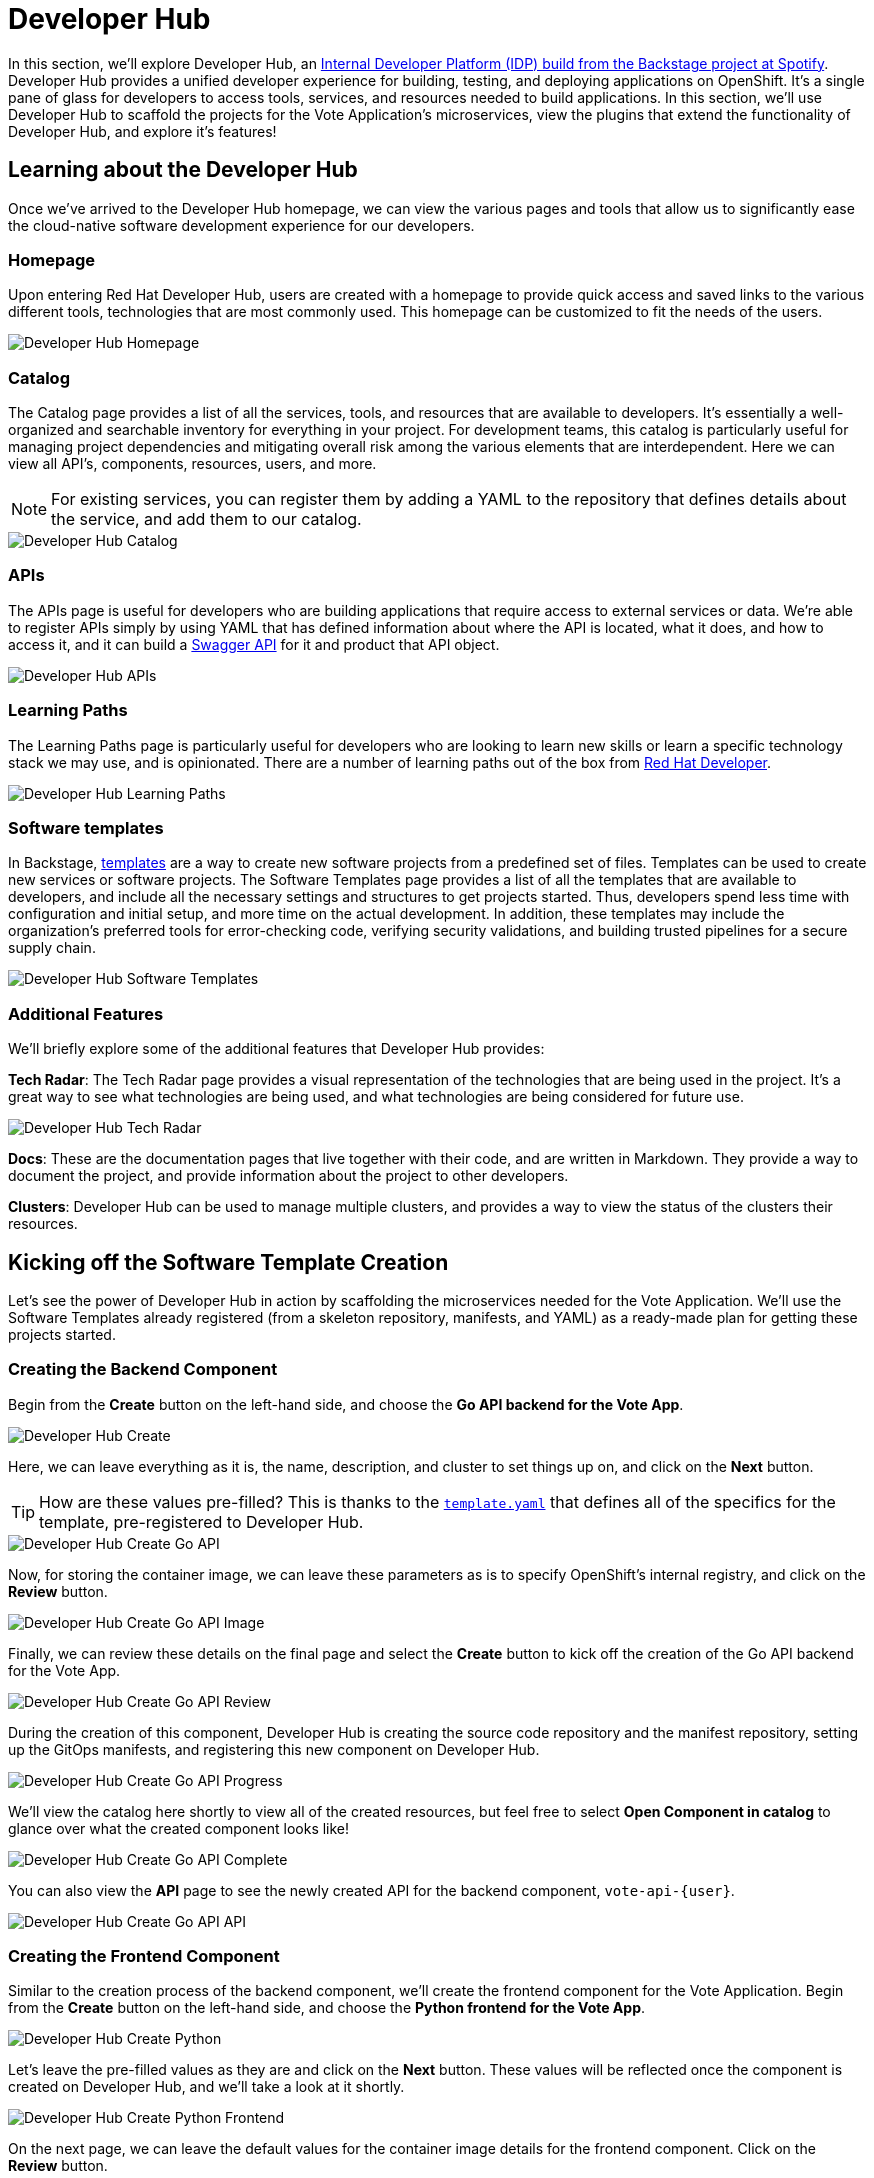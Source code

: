 # Developer Hub

In this section, we'll explore Developer Hub, an link:https://developers.redhat.com/articles/2024/01/16/red-hat-developer-hub-your-gateway-seamless-development[Internal Developer Platform (IDP) build from the Backstage project at Spotify]. Developer Hub provides a unified developer experience for building, testing, and deploying applications on OpenShift. It's a single pane of glass for developers to access tools, services, and resources needed to build applications. In this section, we'll use Developer Hub to scaffold the projects for the Vote Application's microservices, view the plugins that extend the functionality of Developer Hub, and explore it's features!

## Learning about the Developer Hub

Once we've arrived to the Developer Hub homepage, we can view the various pages and tools that allow us to significantly ease the cloud-native software development experience for our developers.

### Homepage

Upon entering Red Hat Developer Hub, users are created with a homepage to provide quick access and saved links to the various different tools, technologies that are most commonly used. This homepage can be customized to fit the needs of the users.

image::developer-hub-homepage.png[Developer Hub Homepage]

### Catalog

The Catalog page provides a list of all the services, tools, and resources that are available to developers. It's essentially a well-organized and searchable inventory for everything in your project. For development teams, this catalog is particularly useful for managing project dependencies and mitigating overall risk among the various elements that are interdependent. Here we can view all API's, components, resources, users, and more.

NOTE: For existing services, you can register them by adding a YAML to the repository that defines details about the service, and add them to our catalog.

image::developer-hub-catalog.png[Developer Hub Catalog]

### APIs

The APIs page is useful for developers who are building applications that require access to external services or data. We're able to register APIs simply by using YAML that has defined information about where the API is located, what it does, and how to access it, and it can build a link:https://swagger.io/[Swagger API] for it and product that API object.

image::developer-hub-apis.png[Developer Hub APIs]

### Learning Paths

The Learning Paths page is particularly useful for developers who are looking to learn new skills or learn a specific technology stack we may use, and is opinionated. There are a number of learning paths out of the box from link:https://developers.redhat.com/[Red Hat Developer].

image::developer-hub-learning-paths.png[Developer Hub Learning Paths]

### Software templates

In Backstage, link:https://backstage.io/docs/features/software-templates/[templates] are a way to create new software projects from a predefined set of files. Templates can be used to create new services or software projects. The Software Templates page provides a list of all the templates that are available to developers, and include all the necessary settings and structures to get projects started. Thus, developers spend less time with configuration and initial setup, and more time on the actual development. In addition, these templates may include the organization's preferred tools for error-checking code, verifying security validations, and building trusted pipelines for a secure supply chain. 

image::developer-hub-software-templates.png[Developer Hub Software Templates]

### Additional Features

We'll briefly explore some of the additional features that Developer Hub provides:

*Tech Radar*: The Tech Radar page provides a visual representation of the technologies that are being used in the project. It's a great way to see what technologies are being used, and what technologies are being considered for future use.

image::developer-hub-tech-radar.png[Developer Hub Tech Radar]

*Docs*: These are the documentation pages that live together with their code, and are written in Markdown. They provide a way to document the project, and provide information about the project to other developers.

*Clusters*: Developer Hub can be used to manage multiple clusters, and provides a way to view the status of the clusters their resources.

## Kicking off the Software Template Creation

Let's see the power of Developer Hub in action by scaffolding the microservices needed for the Vote Application. We'll use the Software Templates already registered (from a skeleton repository, manifests, and YAML) as a ready-made plan for getting these projects started.

### Creating the Backend Component

Begin from the *Create* button on the left-hand side, and choose the *Go API backend for the Vote App*.

image::developer-hub-create.png[Developer Hub Create]

Here, we can leave everything as it is, the name, description, and cluster to set things up on, and click on the *Next* button. 

TIP: How are these values pre-filled? This is thanks to the 
link:{gitlab_url}/rhdh/inner-outer-loop-templates/-/blob/main/vote-api-go/template.yaml[`template.yaml`,role='params-link',window='_blank'] that defines all of the specifics for the template, pre-registered to Developer Hub.

image::developer-hub-create-go-api.png[Developer Hub Create Go API]

Now, for storing the container image, we can leave these parameters as is to specify OpenShift's internal registry, and click on the *Review* button.

image::developer-hub-create-go-api-image.png[Developer Hub Create Go API Image]

Finally, we can review these details on the final page and select the *Create* button to kick off the creation of the Go API backend for the Vote App.

image::developer-hub-create-go-api-review.png[Developer Hub Create Go API Review]

During the creation of this component, Developer Hub is creating the source code repository and the manifest repository, setting up the GitOps manifests, and registering this new component on Developer Hub.

image::developer-hub-create-go-api-progress.png[Developer Hub Create Go API Progress]

We'll view the catalog here shortly to view all of the created resources, but feel free to select *Open Component in catalog* to glance over what the created component looks like!

image::developer-hub-create-go-api-complete.png[Developer Hub Create Go API Complete]

You can also view the *API* page to see the newly created API for the backend component, `vote-api-{user}`.

image::developer-hub-create-go-api-api.png[Developer Hub Create Go API API]

### Creating the Frontend Component

Similar to the creation process of the backend component, we'll create the frontend component for the Vote Application. Begin from the *Create* button on the left-hand side, and choose the *Python frontend for the Vote App*.

image::developer-hub-create-python.png[Developer Hub Create Python]

Let's leave the pre-filled values as they are and click on the *Next* button. These values will be reflected once the component is created on Developer Hub, and we'll take a look at it shortly.

image::developer-hub-create-python-frontend.png[Developer Hub Create Python Frontend]

On the next page, we can leave the default values for the container image details for the frontend component. Click on the *Review* button.

image::developer-hub-create-python-frontend-image.png[Developer Hub Create Python Frontend Image]

Review the details on the final page and click on the *Create* button to initiate the creation of the Python frontend component.

image::developer-hub-create-python-frontend-review.png[Developer Hub Create Python Frontend Review]

Just like the backend component, Developer Hub will create the necessary repositories, set up the GitOps manifests, and register the frontend component in the catalog.

image::developer-hub-create-python-frontend-progress.png[Developer Hub Create Python Frontend Progress]

## Exploring the Created Components

Once the creation process is complete, you can open the frontend component in the catalog directly from the creation process, or simply visit the Catalog page to view the two created components. Let's explore them in more detail. Here, we can use various filters to search by name, owner, tag, etc.

image::developer-hub-catalog-vote-components.png[Developer Hub Catalog Vote Components]

Let's select on the `vote-api-{user}` component, and here at the *Overview* we can view some basic details of the component, including some handy links, Git repository statistics, source code and tech docs, as well as information pulled from the Argo CD applications that have been created.

image::developer-hub-vote-api-details.png[Developer Hub Vote API Details]

Let's check out some of the other tabs available for the component, powered by the Plugins for Red Hat Developer Hub:

### Topology
View the component's topology within OpenShift and its relationships with other components. This is a great way to get a quick view without having to be within the OpenShift Web Console.

image::developer-hub-vote-api-topology.png[Developer Hub Vote API Topology]

### Issues & Pull/Merge Requests

View and manage Git issues, as well as pull/merge requests, for the source code repository associated with the component.

### CI 
View the status and details of the pipelines created and used by the component, as well as the Pipeline's execution and logs.

image::developer-hub-vote-api-ci.png[Developer Hub Vote API CI]

### CD 
Check out the deployment status and health for Argo CD applications associated with the component. 

image::developer-hub-vote-api-cd.png[Developer Hub Vote API CD]

### Kubernetes
The Kubernetes tab provides a view of the Kubernetes resources associated with the component, including the pods, services, deployments, and other resources. You'll notice there are currently errors with pulling the `vote-api` image, as we haven't built and pushed the image yet using the pipeline.

image::developer-hub-vote-api-kubernetes.png[Developer Hub Vote API Kubernetes]

### API
As we viewed before in it's own section, here we can view the provided and consumed API's for the component.

### Dependencies
This dependency mapping provides a visual representation of the component to users, API's, and more. When you begin to build out a more complex application, this can be a great way to understand the relationships between the various components.

image::developer-hub-vote-api-dependencies.png[Developer Hub Vote API Dependencies]

## Reviewing the Created Repositories

As part of the component creation process, Developer Hub automatically invokes the GitLab (or whichever Git provider you happen to use) to create the necessary repositories for the backend and frontend components. Within the component overview, you can find the links to the source code repositories for the components, or use this link link:{gitlab_url}/{user}/vote-api[here for the vote-api repository,role='params-link',window='_blank'].

image::developer-hub-vote-api-repo.png[Developer Hub Vote API Repo]

In the new page that opened, explore the repository's contents, including the source code files and configuration files (such as the `catalog-info.yaml` that defines the component listing in the catalog). Similarly, feel free navigate to the source code repository for the `vote-ui` component and explore its contents.

image::developer-hub-vote-api-repo-contents.png[Developer Hub Vote API Repo Contents]

In addition to the source code repositories, Developer Hub also creates the corresponding GitOps repositories for each component. These repositories contain the Kubernetes manifests and Helm charts required for deploying the components. You can find this in your user's projects, or use this link link:{gitlab_url}/users/{user}/projects[here to navigate to your projects,role='params-link',window='_blank'].

image::developer-hub-vote-gitops-repo.png[Developer Hub Vote API GitOps Repo]

Explore the contents of the GitOps repositories, including the Kubernetes manifests, Helm charts, and any other configuration files. We'll be modifying these later on to define the deployment details of our application with Argo CD.

image::developer-hub-vote-gitops-repo-contents.png[Developer Hub Vote API GitOps Repo Contents]

## Next Steps

Developer Hub has saved us time by helping scaffold new projects and ensuring our organization's best practices and security starts from the beginning. With the backend and frontend components created and their respective repositories set up, let's now kick off the pipelines to build and deploy the applications to OpenShift.